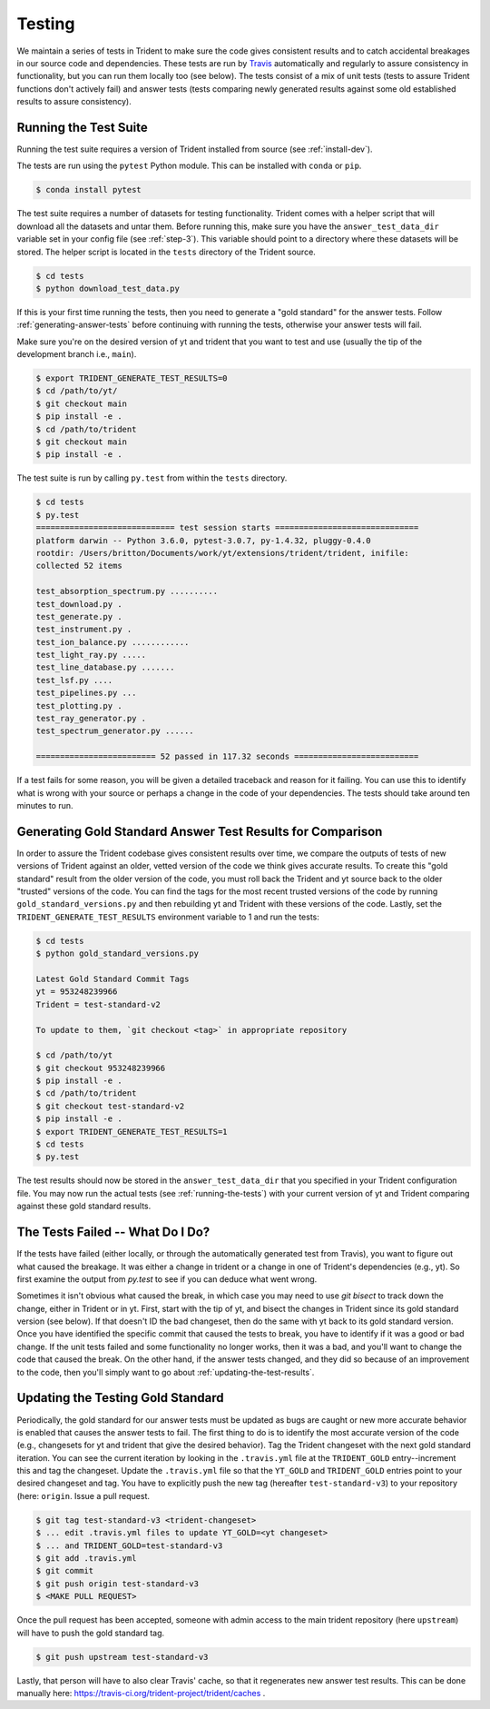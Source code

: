 .. _testing:

Testing
=======

We maintain a series of tests in Trident to make sure the code gives consistent
results and to catch accidental breakages in our source code and dependencies.
These tests are run by `Travis <https://travis-ci.org/>`_ automatically and
regularly to assure consistency in functionality, but you can run them locally
too (see below).  The tests consist of a mix of unit tests (tests to assure Trident
functions don't actively fail) and answer tests (tests comparing newly
generated results against some old established results to assure consistency).

.. _running-the-tests:

Running the Test Suite
----------------------

Running the test suite requires a version of Trident installed from
source (see :ref:`install-dev`).

The tests are run using the ``pytest`` Python module.  This can be
installed with ``conda`` or ``pip``.

.. code-block:: bash

   $ conda install pytest

The test suite requires a number of datasets for testing functionality.
Trident comes with a helper script that will download all the datasets and
untar them.  Before running this, make sure you have the
``answer_test_data_dir`` variable set in your config file (see :ref:`step-3`).
This variable should point to a directory where these datasets will be stored.
The helper script is located in the ``tests`` directory of the Trident source.

.. code-block:: bash

   $ cd tests
   $ python download_test_data.py

If this is your first time running the tests, then you need to generate a
"gold standard" for the answer tests. Follow :ref:`generating-answer-tests`
before continuing with running the tests, otherwise your answer tests will
fail.

Make sure you're on the desired version of yt and trident that you want to
test and use (usually the tip of the development branch i.e., ``main``).

.. code-block:: bash

   $ export TRIDENT_GENERATE_TEST_RESULTS=0
   $ cd /path/to/yt/
   $ git checkout main
   $ pip install -e .
   $ cd /path/to/trident
   $ git checkout main
   $ pip install -e .

The test suite is run by calling ``py.test`` from within the ``tests``
directory.

.. code-block:: bash

   $ cd tests
   $ py.test
   ============================= test session starts ==============================
   platform darwin -- Python 3.6.0, pytest-3.0.7, py-1.4.32, pluggy-0.4.0
   rootdir: /Users/britton/Documents/work/yt/extensions/trident/trident, inifile:
   collected 52 items

   test_absorption_spectrum.py ..........
   test_download.py .
   test_generate.py .
   test_instrument.py .
   test_ion_balance.py ............
   test_light_ray.py .....
   test_line_database.py .......
   test_lsf.py ....
   test_pipelines.py ...
   test_plotting.py .
   test_ray_generator.py .
   test_spectrum_generator.py ......

   ========================= 52 passed in 117.32 seconds ==========================

If a test fails for some reason, you will be given a detailed traceback and
reason for it failing.  You can use this to identify what is wrong with your
source or perhaps a change in the code of your dependencies.  The tests should
take around ten minutes to run.

.. _generating-answer-tests:

Generating Gold Standard Answer Test Results for Comparison
-----------------------------------------------------------

In order to assure the Trident codebase gives consistent results over time,
we compare the outputs of tests of new versions of Trident against an older,
vetted version of the code we think gives accurate results.  To create this
"gold standard" result from the older version of the code, you must roll back
the Trident and yt source back to the older "trusted" versions of the code.
You can find the tags for the most recent trusted versions of the code by
running ``gold_standard_versions.py`` and then rebuilding yt and Trident
with these versions of the code.  Lastly, set the
``TRIDENT_GENERATE_TEST_RESULTS`` environment variable to 1 and run the tests:

.. code-block:: bash

   $ cd tests
   $ python gold_standard_versions.py

   Latest Gold Standard Commit Tags
   yt = 953248239966
   Trident = test-standard-v2

   To update to them, `git checkout <tag>` in appropriate repository

   $ cd /path/to/yt
   $ git checkout 953248239966
   $ pip install -e .
   $ cd /path/to/trident
   $ git checkout test-standard-v2
   $ pip install -e .
   $ export TRIDENT_GENERATE_TEST_RESULTS=1
   $ cd tests
   $ py.test

The test results should now be stored in the ``answer_test_data_dir`` that
you specified in your Trident configuration file. You may now run the actual
tests (see :ref:`running-the-tests`) with your current version of yt and
Trident comparing against these gold standard results.

.. _tests-broken:

The Tests Failed -- What Do I Do?
---------------------------------

If the tests have failed (either locally, or through the automatically generated
test from Travis), you want to figure out what caused the breakage.  It was
either a change in trident or a change in one of Trident's dependencies
(e.g., yt).  So first examine the output from `py.test` to see if you can
deduce what went wrong.

Sometimes it isn't obvious what caused the break,
in which case you may need to use `git bisect` to track down the change, either
in Trident or in yt.  First, start with the tip of yt, and bisect the
changes in Trident since its gold standard version (see below).  If that doesn't
ID the bad changeset, then do the same with yt back to its gold standard
version.  Once you have identified the specific commit that caused
the tests to break, you have to identify if it was a good or bad change.
If the unit tests failed and some functionality no longer works, then it was a
bad, and you'll want to change the code that caused the break.  On the other
hand, if the answer tests changed, and they did so because of an improvement to
the code, then you'll simply want to go about :ref:`updating-the-test-results`.

.. _updating-the-test-results:

Updating the Testing Gold Standard
----------------------------------

Periodically, the gold standard for our answer tests must be updated as bugs
are caught or new more accurate behavior is enabled that causes the answer
tests to fail.  The first thing to do
is to identify the most accurate version of the code (e.g., changesets for
yt and trident that give the desired behavior).  Tag the Trident changeset with
the next gold standard iteration.  You can see the current iteration by looking
in the ``.travis.yml`` file at the ``TRIDENT_GOLD`` entry--increment this and
tag the changeset.  Update the ``.travis.yml`` file so that the ``YT_GOLD`` and
``TRIDENT_GOLD`` entries point to your desired changeset and tag.  You have to
explicitly push the new tag (hereafter ``test-standard-v3``) to your repository
(here: ``origin``.  Issue a pull request.

.. code-block:: bash

   $ git tag test-standard-v3 <trident-changeset>
   $ ... edit .travis.yml files to update YT_GOLD=<yt changeset>
   $ ... and TRIDENT_GOLD=test-standard-v3
   $ git add .travis.yml
   $ git commit
   $ git push origin test-standard-v3
   $ <MAKE PULL REQUEST>

Once the pull request has been accepted, someone with admin access to the
main trident repository (here ``upstream``) will have to push the gold standard
tag.

.. code-block:: bash

   $ git push upstream test-standard-v3

Lastly, that person will have to also
clear Travis' cache, so that it regenerates new answer test results.  This can
be done manually here: https://travis-ci.org/trident-project/trident/caches .
